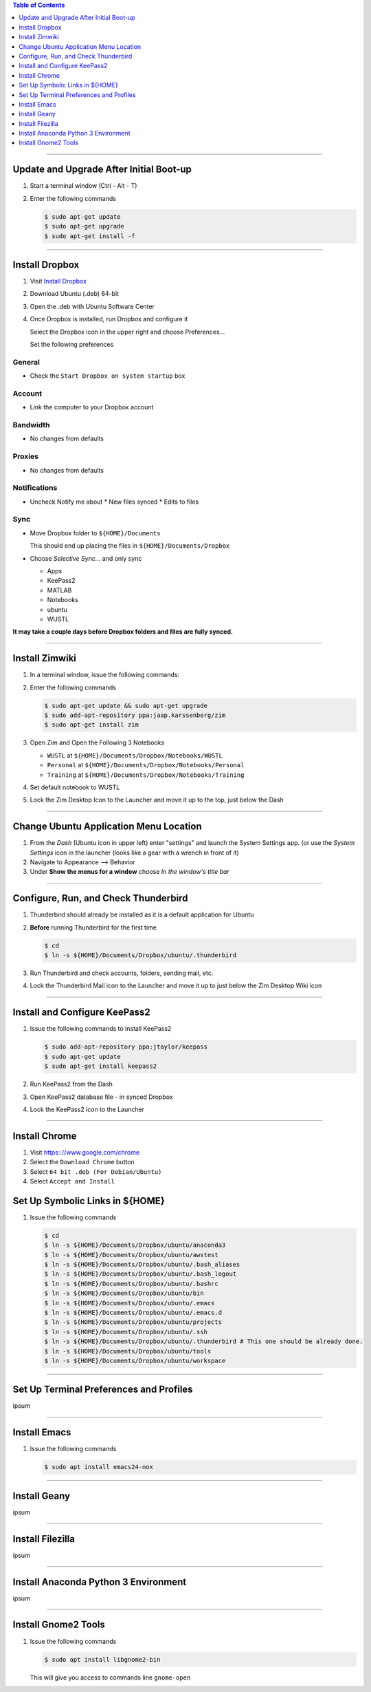 .. title: Setting up new Ubuntu Workstation
.. slug: setting-up-new-ubuntu-workstation
.. date: 2018-03-20 11:32:25 UTC-05:00
.. tags: ubuntu, setup, linux 
.. category: Ubuntu
.. link: 
.. description: Notes on setting up an Ubuntu Linux Workstation
.. type: text

.. contents:: Table of Contents
   :depth: 1

----

Update and Upgrade After Initial Boot-up
========================================

#. Start a terminal window (Ctrl - Alt - T)

#. Enter the following commands

   .. code-block::

	  $ sudo apt-get update
	  $ sudo apt-get upgrade
	  $ sudo apt-get install -f

----

Install Dropbox
===============

#. Visit `Install Dropbox <https://www.dropbox.com/install-linux>`_

#. Download Ubuntu (.deb) 64-bit

#. Open the .deb with Ubuntu Software Center

#. Once Dropbox is installed, run Dropbox and configure it

   Select the Dropbox icon in the upper right and choose Preferences...

   Set the following preferences

General
-------

* Check the ``Start Dropbox on system startup`` box

Account
-------

* Link the computer to your Dropbox account

Bandwidth
---------

* No changes from defaults

Proxies
-------

* No changes from defaults

Notifications
-------------

* Uncheck Notify me about
  * New files synced
  * Edits to files

Sync
----

* Move Dropbox folder to ``${HOME}/Documents``

  This should end up placing the files in ``${HOME}/Documents/Dropbox``

* Choose *Selective Sync...* and only sync 

  * Apps
  * KeePass2
  * MATLAB
  * Notebooks
  * ubuntu
  * WUSTL

**It may take a couple days before Dropbox folders and files are fully synced.**

----

Install Zimwiki
===============

#. In a terminal window, issue the following commands:

#. Enter the following commands

   .. code-block::

	  $ sudo apt-get update && sudo apt-get upgrade
	  $ sudo add-apt-repository ppa:jaap.karssenberg/zim
	  $ sudo apt-get install zim

#. Open Zim and Open the Following 3 Notebooks

   * ``WUSTL`` at ``${HOME}/Documents/Dropbox/Notebooks/WUSTL``
   * ``Personal`` at ``${HOME}/Documents/Dropbox/Notebooks/Personal``
   * ``Training`` at ``${HOME}/Documents/Dropbox/Notebooks/Training``

#. Set default notebook to WUSTL

#. Lock the Zim Desktop Icon to the Launcher and move it up to the top, just below the Dash
 
----

Change Ubuntu Application Menu Location
=======================================

#. From the *Dash* (Ubuntu icon in upper left) enter "settings" and launch the System Settings app.
   (or use the *System Settings* icon in the launcher (looks like a gear with a wrench in front of it)

#. Navigate to Appearance --> Behavior

#. Under **Show the menus for a window** choose *In the window's title bar*

----

Configure, Run, and Check Thunderbird
=====================================

#. Thunderbird should already be installed as it is a default application for Ubuntu

#. **Before** running Thunderbird for the first time

   .. code-block::

	  $ cd 
	  $ ln -s ${HOME}/Documents/Dropbox/ubuntu/.thunderbird

#. Run Thunderbird and check accounts, folders, sending mail, etc.

#. Lock the Thunderbird Mail icon to the Launcher and move it up to just below the Zim Desktop Wiki icon

----

Install and Configure KeePass2
==============================

#. Issue the following commands to install KeePass2

   .. code-block::

	  $ sudo add-apt-repository ppa:jtaylor/keepass
	  $ sudo apt-get update
	  $ sudo apt-get install keepass2

#. Run KeePass2 from the Dash

#. Open KeePass2 database file - in synced Dropbox

#. Lock the KeePass2 icon to the Launcher

----

Install Chrome
==============

#. Visit https:://www.google.com/chrome

#. Select the ``Download Chrome`` button

#. Select ``64 bit .deb (For Debian/Ubuntu)``

#. Select ``Accept and Install``


Set Up Symbolic Links in ${HOME}
================================

#. Issue the following commands

   .. code-block:: bash

	  $ cd
	  $ ln -s ${HOME}/Documents/Dropbox/ubuntu/anaconda3
	  $ ln -s ${HOME}/Documents/Dropbox/ubuntu/awstest
	  $ ln -s ${HOME}/Documents/Dropbox/ubuntu/.bash_aliases
	  $ ln -s ${HOME}/Documents/Dropbox/ubuntu/.bash_logout
	  $ ln -s ${HOME}/Documents/Dropbox/ubuntu/.bashrc
	  $ ln -s ${HOME}/Documents/Dropbox/ubuntu/bin
	  $ ln -s ${HOME}/Documents/Dropbox/ubuntu/.emacs
	  $ ln -s ${HOME}/Documents/Dropbox/ubuntu/.emacs.d
	  $ ln -s ${HOME}/Documents/Dropbox/ubuntu/projects
	  $ ln -s ${HOME}/Documents/Dropbox/ubuntu/.ssh
	  $ ln -s ${HOME}/Documents/Dropbox/ubuntu/.thunderbird # This one should be already done.
	  $ ln -s ${HOME}/Documents/Dropbox/ubuntu/tools
	  $ ln -s ${HOME}/Documents/Dropbox/ubuntu/workspace

----

Set Up Terminal Preferences and Profiles
========================================

ipsum

----


Install Emacs
=============

#. Issue the following commands

   .. code-block::

	  $ sudo apt install emacs24-nox

----

Install Geany
=============

ipsum

----

Install Filezilla
=================

ipsum

----

Install Anaconda Python 3 Environment
=====================================

ipsum

----

Install Gnome2 Tools
====================

#. Issue the following commands

   .. code-block::

	  $ sudo apt install libgnome2-bin

   This will give you access to commands line ``gnome-open``

